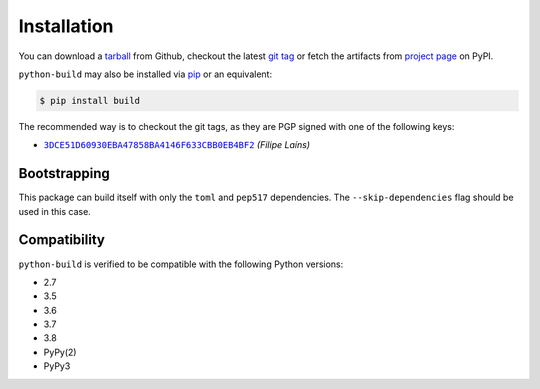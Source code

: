 ============
Installation
============

You can download a tarball_ from Github, checkout the latest `git tag`_ or fetch
the artifacts from `project page`_ on PyPI.

``python-build`` may also be installed via `pip`_ or an equivalent:

.. code-block:: sh

   $ pip install build

The recommended way is to checkout the git tags, as they are PGP signed with one
of the following keys:

- |3DCE51D60930EBA47858BA4146F633CBB0EB4BF2|_ *(Filipe Laíns)*

Bootstrapping
=============

This package can build itself with only the ``toml`` and ``pep517``
dependencies. The ``--skip-dependencies`` flag should be used in this
case.


Compatibility
=============

``python-build`` is verified to be compatible with the following Python
versions:

- 2.7
- 3.5
- 3.6
- 3.7
- 3.8
- PyPy(2)
- PyPy3


.. _pipx: https://github.com/pipxproject/pipx
.. _pip: https://github.com/pypa/pip
.. _PyPI: https://pypi.org/

.. _tarball: https://github.com/FFY00/python-build/releases
.. _git tag: https://github.com/FFY00/python-build/tags
.. _project page: https://pypi.org/project/build/


.. |3DCE51D60930EBA47858BA4146F633CBB0EB4BF2| replace:: ``3DCE51D60930EBA47858BA4146F633CBB0EB4BF2``
.. _3DCE51D60930EBA47858BA4146F633CBB0EB4BF2: https://keyserver.ubuntu.com/pks/lookup?op=get&search=0x3dce51d60930eba47858ba4146f633cbb0eb4bf2
